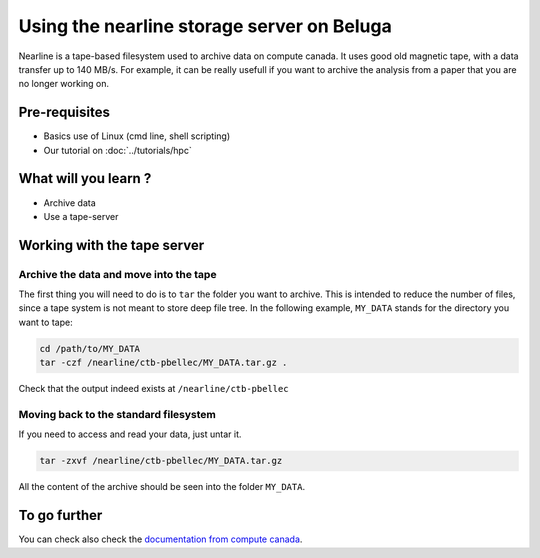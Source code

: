 Using the nearline storage server on Beluga
===========================================

Nearline is a tape-based filesystem used to archive data on compute canada.
It uses good old magnetic tape, with a data transfer up to 140 MB/s.
For example, it can be really usefull if you want to archive the analysis from a paper that you are no longer working on.

Pre-requisites
::::::::::::::
* Basics use of Linux (cmd line, shell scripting)
* Our tutorial on :doc:`../tutorials/hpc`

What will you learn ?
:::::::::::::::::::::
* Archive data
* Use a tape-server

Working with the tape server
::::::::::::::::::::::::::::

Archive the data and move into the tape
---------------------------------------
The first thing you will need to do is to ``tar`` the folder you want to archive.
This is intended to reduce the number of files, since a tape system is not meant to store deep file tree.
In the following example, ``MY_DATA`` stands for the directory you want to tape:

.. code:: bash
    
    cd /path/to/MY_DATA
    tar -czf /nearline/ctb-pbellec/MY_DATA.tar.gz .

Check that the output indeed exists at ``/nearline/ctb-pbellec``

Moving back to the standard filesystem
--------------------------------------
If you need to access and read your data, just untar it.

.. code:: bash

    tar -zxvf /nearline/ctb-pbellec/MY_DATA.tar.gz

All the content of the archive should be seen into the folder ``MY_DATA``.

To go further
:::::::::::::
You can check also check the `documentation from compute canada <https://docs.computecanada.ca/wiki/Using_nearline_storage>`_.
